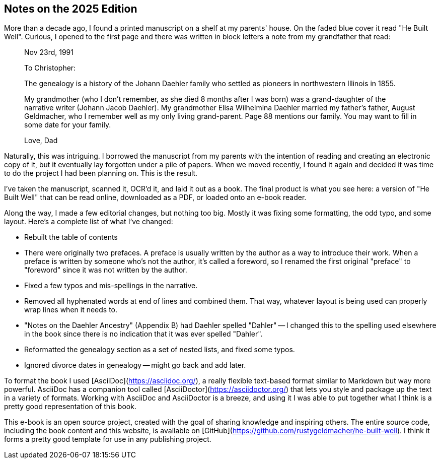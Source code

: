 == Notes on the 2025 Edition

More than a decade ago, I found a printed manuscript on a shelf at my parents'
house. On the faded blue cover it read "He Built Well". Curious, I opened
to the first page and there was written in block letters a note from my
grandfather that read:

[quote]
--
Nov 23rd, 1991

To Christopher:

The genealogy is a history of the Johann Daehler family who settled as pioneers
in northwestern Illinois in 1855.

My grandmother (who I don't remember, as she died 8 months after I was born)
was a grand-daughter of the narrative writer (Johann Jacob Daehler). My
grandmother Elisa Wilhelmina Daehler married my father's father, August Geldmacher,
who I remember well as my only living grand-parent. Page 88 mentions our
family. You may want to fill in some date for your family.

Love, Dad
--

Naturally, this was intriguing. I borrowed the manuscript from my parents with
the intention of reading and creating an electronic copy of it, but it
eventually lay forgotten under a pile of papers. When we moved recently, I found
it again and decided it was time to do the project I had been planning on. This
is the result.

I've taken the manuscript, scanned it, OCR'd it, and laid it out as a book. The
final product is what you see here: a version of "He Built Well" that can be
read online, downloaded as a PDF, or loaded onto an e-book reader.

Along the way, I made a few editorial changes, but nothing too big. Mostly it
was fixing some formatting, the odd typo, and some layout. Here's a complete
list of what I've changed:

* Rebuilt the table of contents
* There were originally two prefaces. A preface is usually written by the author
  as a way to introduce their work. When a preface is written by someone who's
  not the author, it's called a foreword, so I renamed the first original
  "preface" to "foreword" since it was not written by the author.
* Fixed a few typos and mis-spellings in the narrative.
* Removed all hyphenated words at end of lines and combined them. That way, whatever
  layout is being used can properly wrap lines when it needs to.
* "Notes on the Daehler Ancestry" (Appendix B) had Daehler spelled "Dahler" --
  I changed this to the spelling used elsewhere in the book since there is no
  indication that it was ever spelled "Dahler".
* Reformatted the genealogy section as a set of nested lists, and fixed some typos.
* Ignored divorce dates in genealogy -- might go back and add later.

To format the book I used [AsciiDoc](https://asciidoc.org/), a really flexible
text-based format similar to Markdown but way more powerful. AsciiDoc has a
companion tool called [AsciiDoctor](https://asciidoctor.org/) that lets you
style and package up the text in a variety of formats. Working with AsciiDoc
and AsciiDoctor is a breeze, and using it I was able to put together what I
think is a pretty good representation of this book.

This e-book is an open source project, created with the goal of sharing knowledge
and inspiring others. The entire source code, including the book content and
this website, is available on [GitHub](https://github.com/rustygeldmacher/he-built-well).
I think it forms a pretty good template for use in any publishing project.
